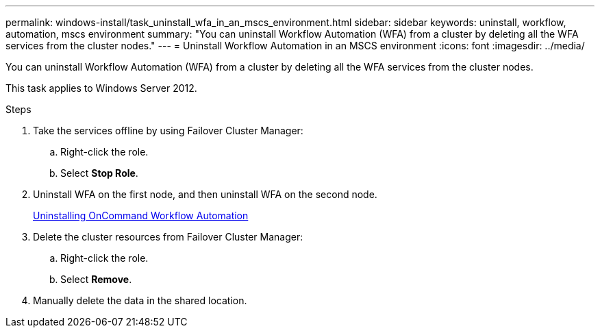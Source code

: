 ---
permalink: windows-install/task_uninstall_wfa_in_an_mscs_environment.html
sidebar: sidebar
keywords: uninstall, workflow, automation, mscs environment
summary: "You can uninstall Workflow Automation (WFA) from a cluster by deleting all the WFA services from the cluster nodes."
---
= Uninstall Workflow Automation in an MSCS environment
:icons: font
:imagesdir: ../media/

[.lead]
You can uninstall Workflow Automation (WFA) from a cluster by deleting all the WFA services from the cluster nodes.

This task applies to Windows Server 2012.

.Steps
. Take the services offline by using Failover Cluster Manager:
 .. Right-click the role.
 .. Select *Stop Role*.
. Uninstall WFA on the first node, and then uninstall WFA on the second node.
+
link:task_uninstalling_oncommand_workflow_automation.html[Uninstalling OnCommand Workflow Automation]

. Delete the cluster resources from Failover Cluster Manager:
 .. Right-click the role.
 .. Select *Remove*.
. Manually delete the data in the shared location.
